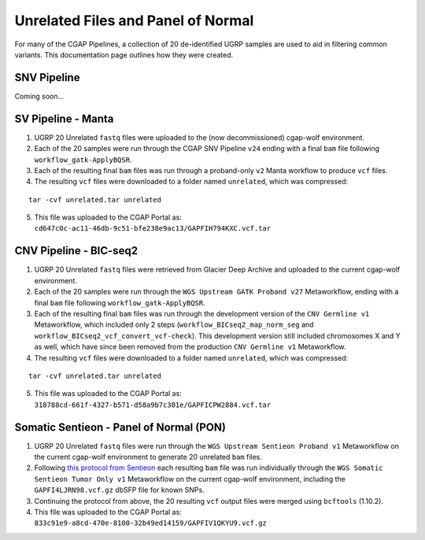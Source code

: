 ===================================
Unrelated Files and Panel of Normal
===================================

For many of the CGAP Pipelines, a collection of 20 de-identified UGRP samples are used to aid in filtering common variants. This documentation page outlines how they were created.

SNV Pipeline
------------

Coming soon...

SV Pipeline - Manta
-------------------

1. UGRP 20 Unrelated ``fastq`` files were uploaded to the (now decommissioned) cgap-wolf environment.
2. Each of the 20 samples were run through the CGAP SNV Pipeline ``v24`` ending with a final ``bam`` file following ``workflow_gatk-ApplyBQSR``.
3. Each of the resulting final ``bam`` files was run through a proband-only ``v2`` Manta workflow to produce ``vcf`` files.
4. The resulting ``vcf`` files were downloaded to a folder named ``unrelated``, which was compressed:

::

    tar -cvf unrelated.tar unrelated

5. This file was uploaded to the CGAP Portal as: ``cd647c0c-ac11-46db-9c51-bfe238e9ac13/GAPFIH794KXC.vcf.tar``

CNV Pipeline - BIC-seq2
-----------------------

1. UGRP 20 Unrelated ``fastq`` files were retrieved from Glacier Deep Archive and uploaded to the current cgap-wolf environment.
2. Each of the 20 samples were run through the ``WGS Upstream GATK Proband v27`` Metaworkflow, ending with a final ``bam`` file following ``workflow_gatk-ApplyBQSR``.
3. Each of the resulting final ``bam`` files was run through the development version of the ``CNV Germline v1`` Metaworkflow, which included only 2 steps (``workflow_BICseq2_map_norm_seg`` and ``workflow_BICseq2_vcf_convert_vcf-check``). This development version still included chromosomes X and Y as well, which have since been removed from the production ``CNV Germline v1`` Metaworkflow.
4. The resulting ``vcf`` files were downloaded to a folder named ``unrelated``, which was compressed:

::

    tar -cvf unrelated.tar unrelated

5. This file was uploaded to the CGAP Portal as: ``318788cd-661f-4327-b571-d58a9b7c301e/GAPFICPW2884.vcf.tar``

Somatic Sentieon - Panel of Normal (PON)
----------------------------------------

1. UGRP 20 Unrelated ``fastq`` files were run through the ``WGS Upstream Sentieon Proband v1`` Metaworkflow on the current cgap-wolf environment to generate 20 unrelated ``bam`` files.
2. Following `this protocol from Sentieon <https://support.sentieon.com/manual/TNscope_usage/tnscope/#generating-a-panel-of-normal-vcf-file>`_ each resulting ``bam`` file was run individually through the ``WGS Somatic Sentieon Tumor Only v1`` Metaworkflow on the current cgap-wolf environment, including the ``GAPFI4LJRN98.vcf.gz`` dbSFP file for known SNPs.
3. Continuing the protocol from above, the 20 resulting ``vcf`` output files were merged using ``bcftools`` (1.10.2).
4. This file was uploaded to the CGAP Portal as: ``833c91e9-a8cd-470e-8100-32b49ed14159/GAPFIV1QKYU9.vcf.gz``
